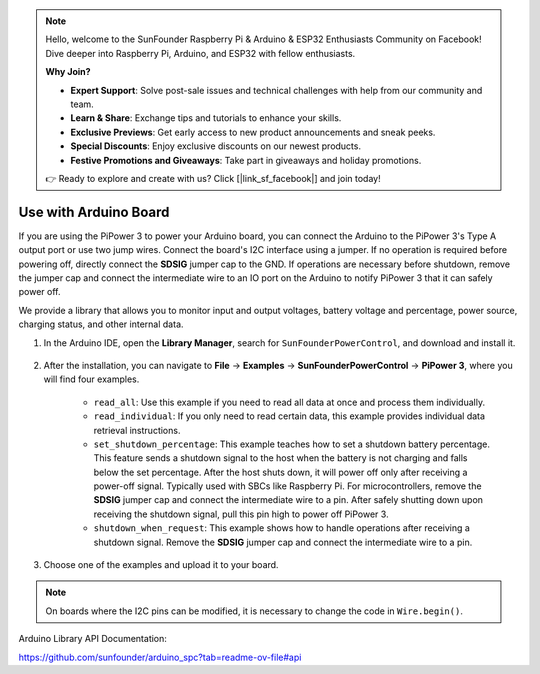 .. note::

    Hello, welcome to the SunFounder Raspberry Pi & Arduino & ESP32 Enthusiasts Community on Facebook! Dive deeper into Raspberry Pi, Arduino, and ESP32 with fellow enthusiasts.

    **Why Join?**

    - **Expert Support**: Solve post-sale issues and technical challenges with help from our community and team.
    - **Learn & Share**: Exchange tips and tutorials to enhance your skills.
    - **Exclusive Previews**: Get early access to new product announcements and sneak peeks.
    - **Special Discounts**: Enjoy exclusive discounts on our newest products.
    - **Festive Promotions and Giveaways**: Take part in giveaways and holiday promotions.

    👉 Ready to explore and create with us? Click [|link_sf_facebook|] and join today!

Use with Arduino Board
===================================

If you are using the PiPower 3 to power your Arduino board, you can connect the Arduino to the PiPower 3's Type A output port or use two jump wires. Connect the board's I2C interface using a jumper. If no operation is required before powering off, directly connect the **SDSIG** jumper cap to the GND. If operations are necessary before shutdown, remove the jumper cap and connect the intermediate wire to an IO port on the Arduino to notify PiPower 3 that it can safely power off.

We provide a library that allows you to monitor input and output voltages, battery voltage and percentage, power source, charging status, and other internal data.

#. In the Arduino IDE, open the **Library Manager**, search for ``SunFounderPowerControl``, and download and install it.

    .. image:: img/arduino_library.png

#. After the installation, you can navigate to **File** -> **Examples** -> **SunFounderPowerControl** -> **PiPower 3**, where you will find four examples.

    .. image:: img/arduino_examples.png

    * ``read_all``: Use this example if you need to read all data at once and process them individually.
    * ``read_individual``: If you only need to read certain data, this example provides individual data retrieval instructions.
    * ``set_shutdown_percentage``: This example teaches how to set a shutdown battery percentage. This feature sends a shutdown signal to the host when the battery is not charging and falls below the set percentage. After the host shuts down, it will power off only after receiving a power-off signal. Typically used with SBCs like Raspberry Pi. For microcontrollers, remove the **SDSIG** jumper cap and connect the intermediate wire to a pin. After safely shutting down upon receiving the shutdown signal, pull this pin high to power off PiPower 3.
    * ``shutdown_when_request``: This example shows how to handle operations after receiving a shutdown signal. Remove the **SDSIG** jumper cap and connect the intermediate wire to a pin.

#. Choose one of the examples and upload it to your board.

.. note::

    On boards where the I2C pins can be modified, it is necessary to change the code in ``Wire.begin()``.

Arduino Library API Documentation:

https://github.com/sunfounder/arduino_spc?tab=readme-ov-file#api

